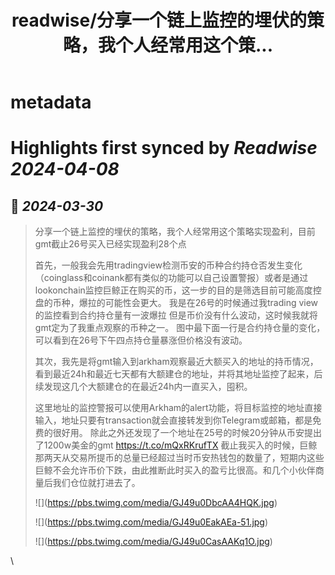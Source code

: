 :PROPERTIES:
:title: readwise/分享一个链上监控的埋伏的策略，我个人经常用这个策...
:END:


* metadata
:PROPERTIES:
:author: [[deawonii on Twitter]]
:full-title: "分享一个链上监控的埋伏的策略，我个人经常用这个策..."
:category: [[tweets]]
:url: https://twitter.com/deawonii/status/1773926044653015052
:image-url: https://pbs.twimg.com/profile_images/1628240226454839296/zRTk9BOv.jpg
:END:

* Highlights first synced by [[Readwise]] [[2024-04-08]]
** 📌 [[2024-03-30]]
#+BEGIN_QUOTE
分享一个链上监控的埋伏的策略，我个人经常用这个策略实现盈利，目前gmt截止26号买入已经实现盈利28个点

首先，一般我会先用tradingview检测币安的币种合约持仓否发生变化（coinglass和coinank都有类似的功能可以自己设置警报）或者是通过lookonchain监控巨鲸正在购买的币，这一步的目的是筛选目前可能高度控盘的币种，爆拉的可能性会更大。 我是在26号的时候通过我trading view的监控看到合约持仓量有一波爆拉 但是币价没有什么波动，这时候我就将gmt定为了我重点观察的币种之一。
图中最下面一行是合约持仓量的变化，可以看到在26号下午四点持仓量暴涨但价格没有波动。

其次，我先是将gmt输入到arkham观察最近大额买入的地址的持币情况，看到最近24h和最近七天都有大额建仓的地址，并将其地址监控了起来，后续发现这几个大额建仓的在最近24h内一直买入，囤积。

这里地址的监控警报可以使用Arkham的alert功能，将目标监控的地址直接输入，地址只要有transaction就会直接转发到你Telegram或邮箱，都是免费的很好用。
除此之外还发现了一个地址在25号的时候20分钟从币安提出了1200w美金的gmt
https://t.co/mQxRKrufTX
截止我买入的时候，巨鲸那两天从交易所提币的总量已经超过当时币安热钱包的数量了，短期内这些巨鲸不会允许币价下跌，由此推断此时买入的盈亏比很高。和几个小伙伴商量后我们仓位就打进去了。

![](https://pbs.twimg.com/media/GJ49u0DbcAA4HQK.jpg)

![](https://pbs.twimg.com/media/GJ49u0EakAEa-51.jpg)

![](https://pbs.twimg.com/media/GJ49u0CasAAKq1O.jpg) 
#+END_QUOTE\